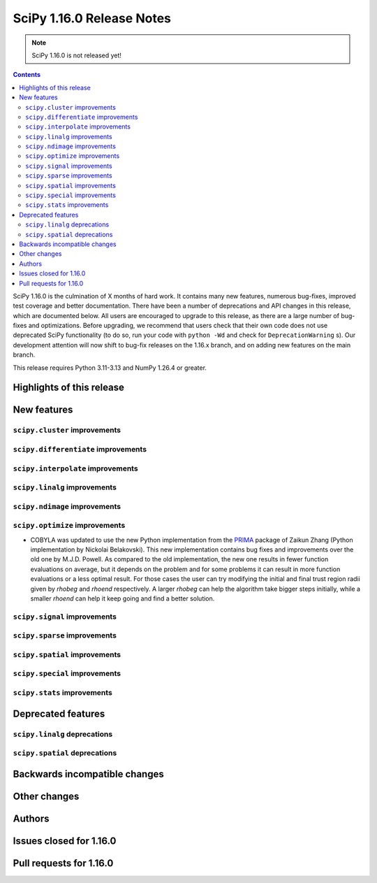 ==========================
SciPy 1.16.0 Release Notes
==========================

.. note:: SciPy 1.16.0 is not released yet!

.. contents::

SciPy 1.16.0 is the culmination of X months of hard work. It contains
many new features, numerous bug-fixes, improved test coverage and better
documentation. There have been a number of deprecations and API changes
in this release, which are documented below. All users are encouraged to
upgrade to this release, as there are a large number of bug-fixes and
optimizations. Before upgrading, we recommend that users check that
their own code does not use deprecated SciPy functionality (to do so,
run your code with ``python -Wd`` and check for ``DeprecationWarning`` s).
Our development attention will now shift to bug-fix releases on the
1.16.x branch, and on adding new features on the main branch.

This release requires Python 3.11-3.13 and NumPy 1.26.4 or greater.


**************************
Highlights of this release
**************************


************
New features
************

``scipy.cluster`` improvements
==============================


``scipy.differentiate`` improvements
====================================


``scipy.interpolate`` improvements
==================================


``scipy.linalg`` improvements
=============================


``scipy.ndimage`` improvements
==============================


``scipy.optimize`` improvements
===============================
- COBYLA was updated to use the new Python implementation from
  the `PRIMA <https://www.libprima.net>`_ package of Zaikun Zhang 
  (Python implementation by Nickolai Belakovski). This new implementation 
  contains bug fixes and improvements over the old one by M.J.D. Powell.
  As compared to the old implementation, the new one results in fewer function
  evaluations on average, but it depends on the problem and for some
  problems it can result in more function evaluations or a less optimal
  result. For those cases the user can try modifying the initial and final
  trust region radii given by `rhobeg` and `rhoend` respectively. A larger `rhobeg`
  can help the algorithm take bigger steps initially, while a smaller `rhoend`
  can help it keep going and find a better solution.


``scipy.signal`` improvements
=============================


``scipy.sparse`` improvements
=============================


``scipy.spatial`` improvements
==============================


``scipy.special`` improvements
==============================


``scipy.stats`` improvements
============================



*******************
Deprecated features
*******************

``scipy.linalg`` deprecations
=============================


``scipy.spatial`` deprecations
==============================



******************************
Backwards incompatible changes
******************************

*************
Other changes
*************



*******
Authors
*******



************************
Issues closed for 1.16.0
************************


************************
Pull requests for 1.16.0
************************


